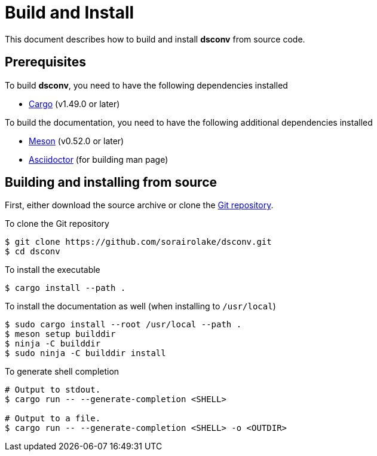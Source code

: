 = Build and Install

This document describes how to build and install *dsconv* from source code.

== Prerequisites

.To build *dsconv*, you need to have the following dependencies installed
* https://doc.rust-lang.org/stable/cargo/[Cargo] (v1.49.0 or later)

.To build the documentation, you need to have the following additional dependencies installed
* https://mesonbuild.com/[Meson] (v0.52.0 or later)
* https://asciidoctor.org/[Asciidoctor] (for building man page)

== Building and installing from source

First, either download the source archive or clone the https://github.com/sorairolake/dsconv[Git repository].

.To clone the Git repository
[source, shell]
----
$ git clone https://github.com/sorairolake/dsconv.git
$ cd dsconv
----

.To install the executable
[source, shell]
----
$ cargo install --path .
----

.To install the documentation as well (when installing to `/usr/local`)
[source, shell]
----
$ sudo cargo install --root /usr/local --path .
$ meson setup builddir
$ ninja -C builddir
$ sudo ninja -C builddir install
----

.To generate shell completion
[source, shell]
----
# Output to stdout.
$ cargo run -- --generate-completion <SHELL>

# Output to a file.
$ cargo run -- --generate-completion <SHELL> -o <OUTDIR>
----

